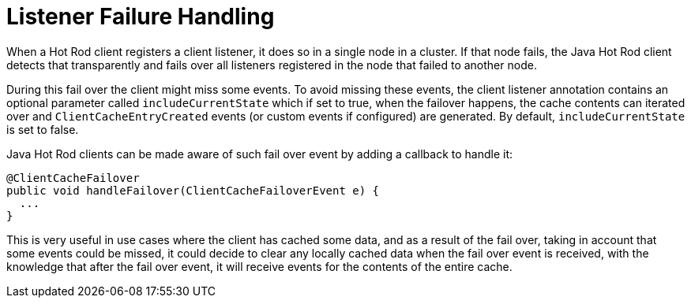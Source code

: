 ifdef::context[:parent-context: {context}]
[id="listener-failure-handling_{context}"]
= Listener Failure Handling
:context: listener-failure-handling

When a Hot Rod client registers a client listener, it does so in a single
node in a cluster. If that node fails, the Java Hot Rod client detects that
transparently and fails over all listeners registered in the node that failed
to another node.

During this fail over the client might miss some events. To avoid missing
these events, the client listener annotation contains an optional parameter
called `includeCurrentState` which if set to true, when the failover happens,
the cache contents can iterated over and `ClientCacheEntryCreated` events
(or custom events if configured) are generated. By default,
`includeCurrentState` is set to false.

Java Hot Rod clients can be made aware of such fail over event by adding a
callback to handle it:

[source,java]
----
@ClientCacheFailover
public void handleFailover(ClientCacheFailoverEvent e) {
  ...
}
----

This is very useful in use cases where the client has cached some data, and
as a result of the fail over, taking in account that some events could be
missed, it could decide to clear any locally cached data when the fail over
event is received, with the knowledge that after the fail over event, it will
receive events for the contents of the entire cache.


ifdef::parent-context[:context: {parent-context}]
ifndef::parent-context[:!context:]